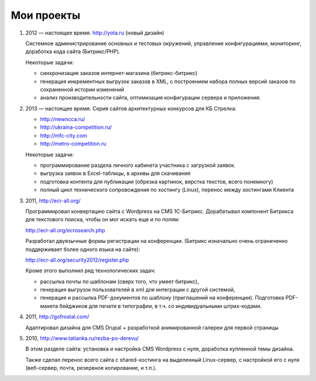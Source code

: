 Мои проекты
============

1.  2012 — настоящее время. http://yota.ru (новый дизайн)

    Системное администрирование основных и тестовых окружений, управление
    конфигурациями, мониторинг, доработка кода сайта (Битрикс/PHP).

    Некоторые задачи:

    - синхронизация заказов интернет-магазина (битрикс-битрикс)
    - генерация инкрементных выгрузок заказов в XML, с построением набора
      полных версий заказов по сохраненной истории изменений
    - анализ производительности сайта, оптимизация конфигурации сервера и приложения.

2.  2013 — настоящее время. Серия сайтов архитектурных конкурсов для КБ Стрелка:

    - http://newncca.ru/
    - http://ukraina-competition.ru/
    - http://mfc-city.com
    - http://metro-competition.ru

    Некоторые задачи:

    - программирование раздела личного кабинета участника с загрузкой заявок.
    - выгрузка заявок в Excel-таблицы, в архивы для скачивания
    - подготовка контента для публикации (обрезка картинок, верстка текстов, всего понемногу)
    - полный цикл технического сопровождения по хостингу (Linux), перенос между хостингами Клиента

3.  2011, http://ecr-all.org/

    Программировал конвертацию сайта с Wordpress на CMS 1С-Битрикс.
    Дорабатывал компонент Битрикса для текстового поиска, чтобы он
    мог искать еще и по полям:

    http://ecr-all.org/ecrosearch.php

    Разработал двуязычные формы регистрации на конференции. (Битрикс
    изначально очень ограниченно поддерживает более одного языка на сайте):

    http://ecr-all.org/security2012/register.php

    Кроме этого выполнил ряд технологических задач:

    - рассылка почты по шаблонам (сверх того, что умеет битрикс),
    - генерация выгрузок пользователей в xml для интеграции с другой системой,
    - генерация и рассылка PDF-документов по шаблону (приглашений на конференции). Подготовка PDF-макета бейджиков для печати в типографии, в т.ч. со индивидуальными штрих-кодами.

4.  2011, http://gofrostal.com/

    Адаптировал дизайна для CMS Drupal + разработкой анимированной
    галереи для первой страницы

5.  2010, http://www.tatianka.ru/rezba-po-derevu/

    В этом разделе сайта: установка и настройка CMS Wordpress с нуля,
    доработка купленной темы дизайна. 

    Также сделал перенос всего сайта с shared-хостинга на выделенный
    Linux-сервер, с настройкой его с нуля (веб-сервер, почта, резервное
    копирование, и т.п.).
